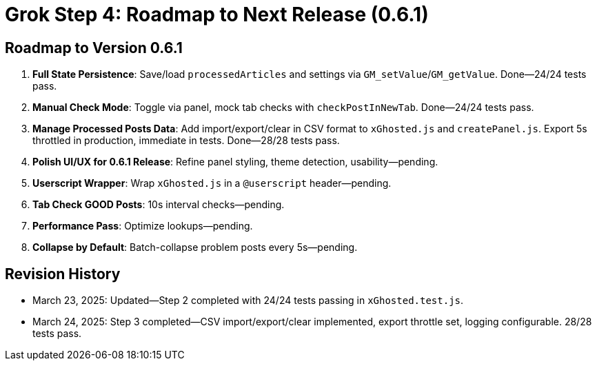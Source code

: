 = Grok Step 4: Roadmap to Next Release (0.6.1)
:revision-date: March 24, 2025

== Roadmap to Version 0.6.1
1. *Full State Persistence*: Save/load `processedArticles` and settings via `GM_setValue`/`GM_getValue`. Done—24/24 tests pass.
2. *Manual Check Mode*: Toggle via panel, mock tab checks with `checkPostInNewTab`. Done—24/24 tests pass.
3. *Manage Processed Posts Data*: Add import/export/clear in CSV format to `xGhosted.js` and `createPanel.js`. Export 5s throttled in production, immediate in tests. Done—28/28 tests pass.
4. *Polish UI/UX for 0.6.1 Release*: Refine panel styling, theme detection, usability—pending.
5. *Userscript Wrapper*: Wrap `xGhosted.js` in a `@userscript` header—pending.
6. *Tab Check GOOD Posts*: 10s interval checks—pending.
7. *Performance Pass*: Optimize lookups—pending.
8. *Collapse by Default*: Batch-collapse problem posts every 5s—pending.

== Revision History
- March 23, 2025: Updated—Step 2 completed with 24/24 tests passing in `xGhosted.test.js`.
- March 24, 2025: Step 3 completed—CSV import/export/clear implemented, export throttle set, logging configurable. 28/28 tests pass.